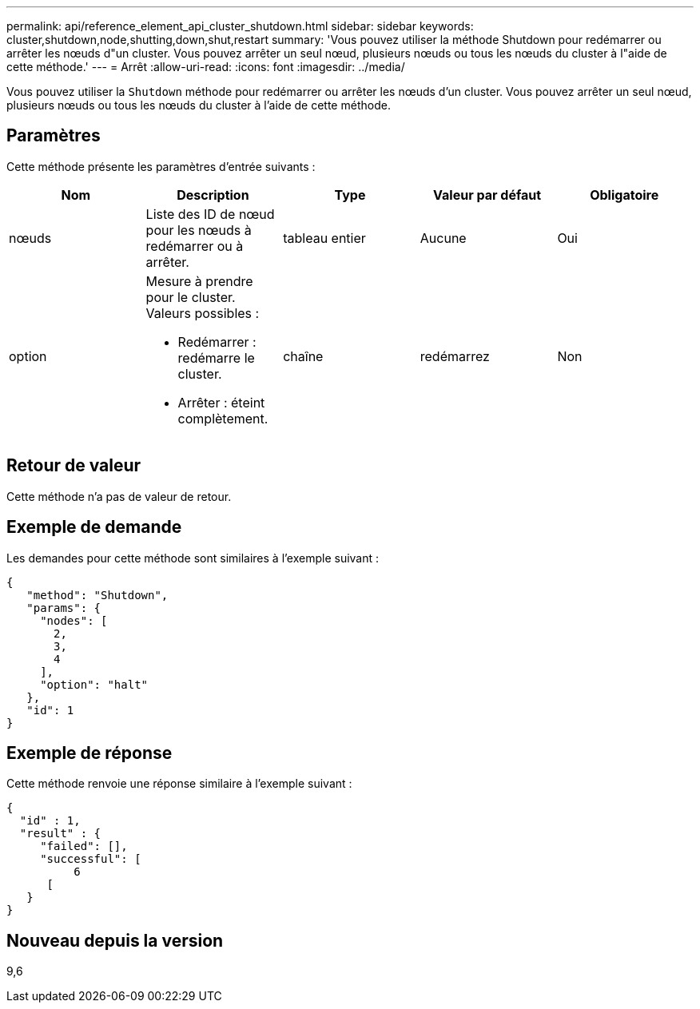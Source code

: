 ---
permalink: api/reference_element_api_cluster_shutdown.html 
sidebar: sidebar 
keywords: cluster,shutdown,node,shutting,down,shut,restart 
summary: 'Vous pouvez utiliser la méthode Shutdown pour redémarrer ou arrêter les nœuds d"un cluster. Vous pouvez arrêter un seul nœud, plusieurs nœuds ou tous les nœuds du cluster à l"aide de cette méthode.' 
---
= Arrêt
:allow-uri-read: 
:icons: font
:imagesdir: ../media/


[role="lead"]
Vous pouvez utiliser la `Shutdown` méthode pour redémarrer ou arrêter les nœuds d'un cluster. Vous pouvez arrêter un seul nœud, plusieurs nœuds ou tous les nœuds du cluster à l'aide de cette méthode.



== Paramètres

Cette méthode présente les paramètres d'entrée suivants :

|===
| Nom | Description | Type | Valeur par défaut | Obligatoire 


 a| 
nœuds
 a| 
Liste des ID de nœud pour les nœuds à redémarrer ou à arrêter.
 a| 
tableau entier
 a| 
Aucune
 a| 
Oui



 a| 
option
 a| 
Mesure à prendre pour le cluster. Valeurs possibles :

* Redémarrer : redémarre le cluster.
* Arrêter : éteint complètement.

 a| 
chaîne
 a| 
redémarrez
 a| 
Non

|===


== Retour de valeur

Cette méthode n'a pas de valeur de retour.



== Exemple de demande

Les demandes pour cette méthode sont similaires à l'exemple suivant :

[listing]
----
{
   "method": "Shutdown",
   "params": {
     "nodes": [
       2,
       3,
       4
     ],
     "option": "halt"
   },
   "id": 1
}
----


== Exemple de réponse

Cette méthode renvoie une réponse similaire à l'exemple suivant :

[listing]
----
{
  "id" : 1,
  "result" : {
     "failed": [],
     "successful": [
          6
      [
   }
}
----


== Nouveau depuis la version

9,6
